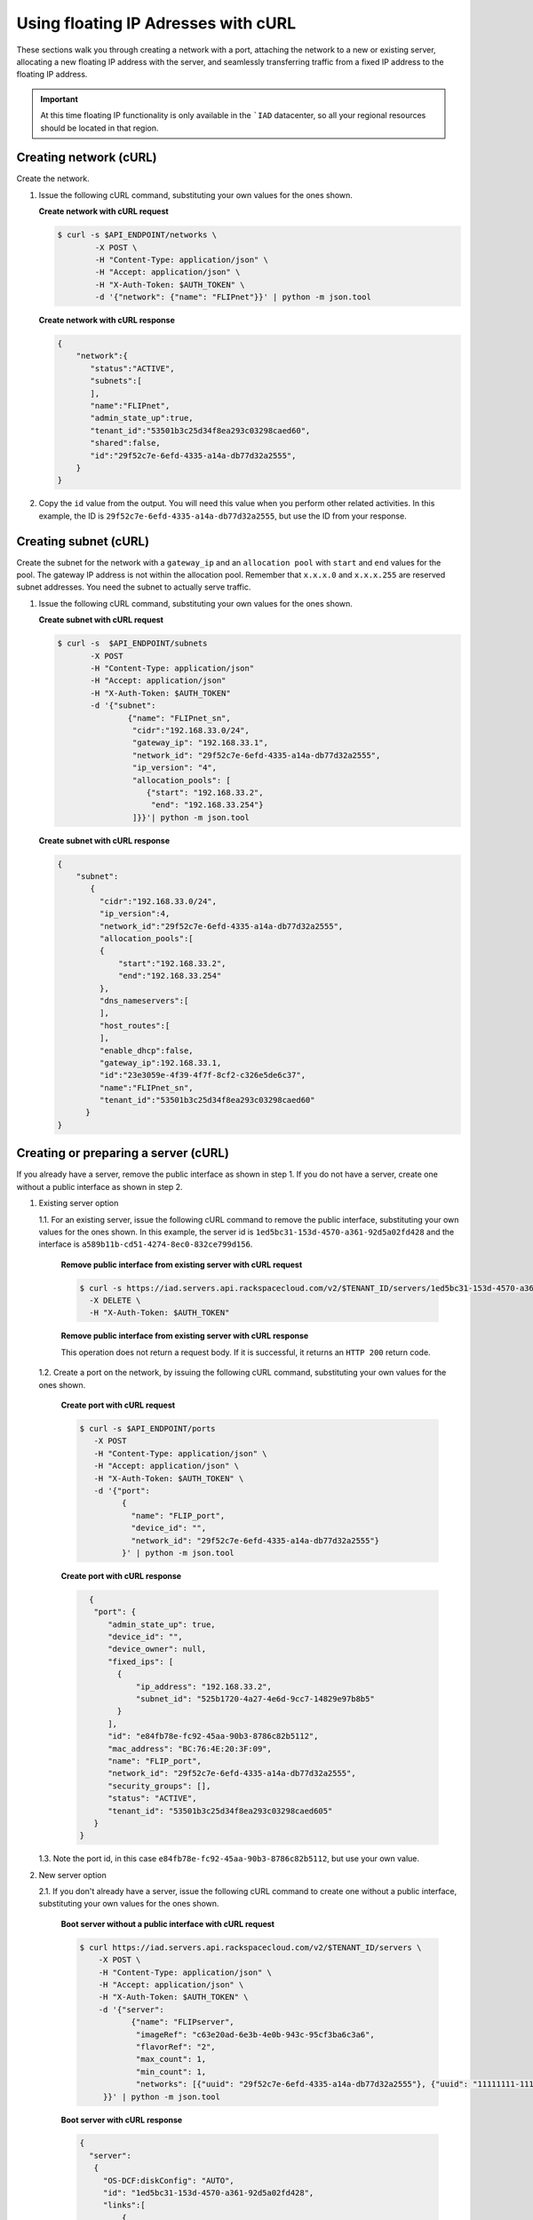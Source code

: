 .. _floating-ip-with-curl:

Using floating IP Adresses with cURL
------------------------------------

These sections walk you through creating a network with a port, attaching the
network to a new or existing server, allocating a new floating IP address
with the server, and seamlessly transferring traffic from a fixed IP address to
the floating IP address.

.. important::

   At this time floating IP functionality is only available in the ```IAD``
   datacenter, so all your regional resources should be located in that
   region.


.. _fi-creating-network-curl:

Creating network (cURL)
~~~~~~~~~~~~~~~~~~~~~~~

Create the network.

#. Issue the following cURL command, substituting your own values for the ones
   shown.

   **Create network with cURL request**

   .. code::

      $ curl -s $API_ENDPOINT/networks \
              -X POST \
              -H "Content-Type: application/json" \
              -H "Accept: application/json" \
              -H "X-Auth-Token: $AUTH_TOKEN" \
              -d '{"network": {"name": "FLIPnet"}}' | python -m json.tool

   **Create network with cURL response**

   .. code::

      {
          "network":{
             "status":"ACTIVE",
             "subnets":[
             ],
             "name":"FLIPnet",
             "admin_state_up":true,
             "tenant_id":"53501b3c25d34f8ea293c03298caed60",
             "shared":false,
             "id":"29f52c7e-6efd-4335-a14a-db77d32a2555",
          }
      }


#. Copy the ``id`` value from the output. You will need this value when you
   perform other related activities. In this example, the ID is
   ``29f52c7e-6efd-4335-a14a-db77d32a2555``, but use the ID from your response.

.. _fi-creating-subnet-curl:

Creating subnet (cURL)
~~~~~~~~~~~~~~~~~~~~~~

Create the subnet for the network with a ``gateway_ip`` and an
``allocation pool`` with ``start`` and ``end`` values for the pool. The gateway
IP address is not within the allocation pool. Remember that ``x.x.x.0`` and
``x.x.x.255`` are reserved subnet addresses. You need  the subnet to actually
serve traffic.

#. Issue the following cURL command, substituting your own values for the ones
   shown.

   **Create subnet with cURL request**

   .. code::

      $ curl -s  $API_ENDPOINT/subnets
             -X POST
             -H "Content-Type: application/json"
             -H "Accept: application/json"
             -H "X-Auth-Token: $AUTH_TOKEN"
             -d '{"subnet":
                     {"name": "FLIPnet_sn",
                      "cidr":"192.168.33.0/24",
                      "gateway_ip": "192.168.33.1",
                      "network_id": "29f52c7e-6efd-4335-a14a-db77d32a2555",
                      "ip_version": "4",
                      "allocation_pools": [
                         {"start": "192.168.33.2",
                          "end": "192.168.33.254"}
                      ]}}'| python -m json.tool

   **Create subnet with cURL response**

   .. code::

      {
          "subnet":
             {
               "cidr":"192.168.33.0/24",
               "ip_version":4,
               "network_id":"29f52c7e-6efd-4335-a14a-db77d32a2555",
               "allocation_pools":[
               {
                   "start":"192.168.33.2",
                   "end":"192.168.33.254"
               },
               "dns_nameservers":[
               ],
               "host_routes":[
               ],
               "enable_dhcp":false,
               "gateway_ip":192.168.33.1,
               "id":"23e3059e-4f39-4f7f-8cf2-c326e5de6c37",
               "name":"FLIPnet_sn",
               "tenant_id":"53501b3c25d34f8ea293c03298caed60"
            }
      }


.. _fi-creating-server-curl:

Creating or preparing a server (cURL)
~~~~~~~~~~~~~~~~~~~~~~~~~~~~~~~~~~~~~~

If you already have a server, remove the public interface as shown in step 1.
If you do not have a server, create one without a public interface as shown in
step 2.

1. Existing server option

   1.1. For an existing server, issue the following cURL command to remove the
   public interface, substituting your own values for the ones shown. In
   this example, the server id is ``1ed5bc31-153d-4570-a361-92d5a02fd428``
   and the interface is ``a589b11b-cd51-4274-8ec0-832ce799d156``.

       **Remove public interface from existing server with cURL request**

       .. code::

          $ curl -s https://iad.servers.api.rackspacecloud.com/v2/$TENANT_ID/servers/1ed5bc31-153d-4570-a361-92d5a02fd428/os-virtual-interfacesv2/a589b11b-cd51-4274-8ec0-832ce799d156
            -X DELETE \
            -H "X-Auth-Token: $AUTH_TOKEN"

       **Remove public interface from existing server with cURL response**

       This operation does not return a request body.  If it is successful, it
       returns an ``HTTP 200`` return code.

   1.2. Create a port on the network, by issuing the following cURL command,
   substituting your own values for the ones shown.

        **Create port with cURL request**

        .. code::

           $ curl -s $API_ENDPOINT/ports
              -X POST
              -H "Content-Type: application/json" \
              -H "Accept: application/json" \
              -H "X-Auth-Token: $AUTH_TOKEN" \
              -d '{"port":
                    {
                      "name": "FLIP_port",
                      "device_id": "",
                      "network_id": "29f52c7e-6efd-4335-a14a-db77d32a2555"}
                    }' | python -m json.tool

        **Create port with cURL response**

        .. code::

           {
            "port": {
               "admin_state_up": true,
               "device_id": "",
               "device_owner": null,
               "fixed_ips": [
                 {
                     "ip_address": "192.168.33.2",
                     "subnet_id": "525b1720-4a27-4e6d-9cc7-14829e97b8b5"
                 }
               ],
               "id": "e84fb78e-fc92-45aa-90b3-8786c82b5112",
               "mac_address": "BC:76:4E:20:3F:09",
               "name": "FLIP_port",
               "network_id": "29f52c7e-6efd-4335-a14a-db77d32a2555",
               "security_groups": [],
               "status": "ACTIVE",
               "tenant_id": "53501b3c25d34f8ea293c03298caed605"
            }
         }

   1.3. Note the port id, in this case ``e84fb78e-fc92-45aa-90b3-8786c82b5112``,
   but use your own value.

2. New server option

   2.1. If you don't already have a server, issue the following cURL command to
   create one without a public interface, substituting your own values for
   the ones shown.

       **Boot server without a public interface with cURL request**

       .. code::

          $ curl https://iad.servers.api.rackspacecloud.com/v2/$TENANT_ID/servers \
              -X POST \
              -H "Content-Type: application/json" \
              -H "Accept: application/json" \
              -H "X-Auth-Token: $AUTH_TOKEN" \
              -d '{"server":
                     {"name": "FLIPserver",
                      "imageRef": "c63e20ad-6e3b-4e0b-943c-95cf3ba6c3a6",
                      "flavorRef": "2",
                      "max_count": 1,
                      "min_count": 1,
                      "networks": [{"uuid": "29f52c7e-6efd-4335-a14a-db77d32a2555"}, {"uuid": "11111111-1111-1111-1111-111111111111"}]
               }}' | python -m json.tool

       **Boot server with cURL response**

       .. code::

          {
            "server":
             {
               "OS-DCF:diskConfig": "AUTO",
               "id": "1ed5bc31-153d-4570-a361-92d5a02fd428",
               "links":[
                   {
                       "href": "https://netdev-ord.ohthree.com/v2/5831008/servers/1ed5bc31-153d-4570-a361-92d5a02fd428",
                       "rel": "self"
                   },
                   {
                       "href": "https://netdev-ord.ohthree.com/5831008/servers/1ed5bc31-153d-4570-a361-92d5a02fd428",
                       "rel": "bookmark"
                   }
               ],
               "adminPass": "LuXD49ijFf3D"
             }
          }

   2.2 Once you've created the server, identify the correct port by issuing the
   following cURL command. In this example the server id is
   ``1ed5bc31-153d-4570-a361-92d5a02fd428``, but substitute your own value.

       **Find port with cURL request**

       .. code::

          curl -s -X GET https://iad.servers.api.rackspacecloud.com/v2/$TENANT_ID/servers/1ed5bc31-153d-4570-a361-92d5a02fd428/os-virtual-interfacesv2'

       **Find port with cURL request**

       .. code::

          {
            "virtual_interfaces": [
              {
                "ip_addresses": [
                  {
                    "network_id": "11111111-1111-1111-1111-111111111111",
                    "network_label": "private",
                    "address": "10.176.8.112"
                  }
                ],
                "id": "45314c82-47a5-4448-8937-2b01be1980bf",
                "mac_address": "BC:76:4E:20:B4:BF"
              },
              {
                "ip_addresses": [
                  {
                    "network_id": "29f52c7e-6efd-4335-a14a-db77d32a2555",
                    "network_label": "FLIPnet",
                   "address": "192.168.33.2"
                  }
                ],
                "id": "94cae8b5-3319-48fa-add9-537bcbc77535",
                "mac_address": "BC:76:4E:20:B4:9E"
              }
            ]
          }

   2.3 Note the port id, in this case ``94cae8b5-3319-48fa-add9-537bcbc77535``,
   but use your own value.

.. _fi-allocate-floating-ip-curl:

Allocate floating IP address (cURL)
~~~~~~~~~~~~~~~~~~~~~~~~~~~~~~~~~~~

The following step shows you how to allocate a Floating IP and associate it
with the port on the Cloud Server instance connected to the Cloud Network.


#. Issue the following cURL command, substituting your own port id for the
   port id in the command.

   **Allocate floating IP address with cURL request**

   .. code::

      $ curl -s $API_ENDPOINT/floatingips
        -X POST
        -H "Content-Type: application/json"
        -H "Accept: application/json"
        -H "X-Auth-Token: $AUTH_TOKEN"
        -d '{"floatingip":
              {
                 "floating_network_id":"00000000-0000-0000-0000-000000000000",
                 "port_id":"e84fb78e-fc92-45aa-90b3-8786c82b5112"
            }}' | python -m json.tool

   **Allocate floating IP address with cURL response**

   .. code::

      {
          "port": {
              "admin_state_up": true,
              "device_id": "",
              "device_owner": null,
              "fixed_ips": [
                  {
                      "ip_address": "192.168.33.2",
                      "subnet_id": "525b1720-4a27-4e6d-9cc7-14829e97b8b5"
                  }
              ],
              "id": "b396f184-4c82-47c7-a932-947c2c5acb21",
              "mac_address": "BC:76:4E:20:3F:09",
              "name": "FLIP_port",
              "network_id": "2a68d5be-65f4-45b7-99a0-6a6f1d98525d",
              "security_groups": [],
              "status": "ACTIVE",
              "tenant_id": "53501b3c25d34f8ea293c03298caed605"
          }
      }


.. COMMENT .. _fi-seamless-transfer-curl:

.. COMMENT Seamless transfer of traffic from fixed IP to floating IP  (cURL)
           ~~~~~~~~~~~~~~~~~~~~~~~~~~~~~~~~~~~~~~~~~~~~~~~~~~~~~~~~~~~~~~~~~

.. COMMENT In the preceding steps you assigned a floating IP address to your server. To
           seamlessly transfer traffic from an existing fixed IP address server to this
           floating IP server, perform the following two steps.

           #.	Update DNS to point your domain from the original fixed IP address server's
               public-net IP address to the new floating IP address.


           #.	Wait for the fixed IP address server to stop receiving requests, and then
               spin it down.



**Next topic:** :ref:`Control Network Access<control-access-intro>`
